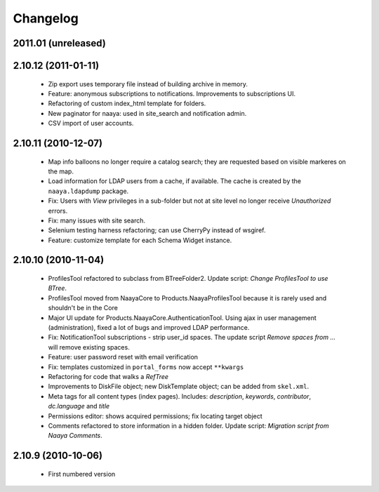 Changelog
=========

2011.01 (unreleased)
--------------------

2.10.12 (2011-01-11)
--------------------
 * Zip export uses temporary file instead of building archive in memory.
 * Feature: anonymous subscriptions to notifications. Improvements to
   subscriptions UI.
 * Refactoring of custom index_html template for folders.
 * New paginator for naaya: used in site_search and notification admin.
 * CSV import of user accounts.

2.10.11 (2010-12-07)
--------------------
 * Map info balloons no longer require a catalog search; they are requested
   based on visible markeres on the map.
 * Load information for LDAP users from a cache, if available. The cache is
   created by the ``naaya.ldapdump`` package.
 * Fix: Users with `View` privileges in a sub-folder but not at site level no
   longer receive `Unauthorized` errors.
 * Fix: many issues with site search.
 * Selenium testing harness refactoring; can use CherryPy instead of wsgiref.
 * Feature: customize template for each Schema Widget instance.

2.10.10 (2010-11-04)
--------------------
 * ProfilesTool refactored to subclass from BTreeFolder2. Update script:
   `Change ProfilesTool to use BTree`.
 * ProfilesTool moved from NaayaCore to Products.NaayaProfilesTool because it
   is rarely used and shouldn't be in the Core
 * Major UI update for Products.NaayaCore.AuthenticationTool. Using ajax
   in user management (administration), fixed a lot of bugs and improved LDAP
   performance.
 * Fix: NotificationTool subscriptions - strip user_id spaces. The update
   script `Remove spaces from ...` will remove existing spaces.
 * Feature: user password reset with email verification
 * Fix: templates customized in ``portal_forms`` now accept ``**kwargs``
 * Refactoring for code that walks a `RefTree`
 * Improvements to DiskFile object; new DiskTemplate object; can be added
   from ``skel.xml``.
 * Meta tags for all content types (index pages). Includes: `description`,
   `keywords`, `contributor`, `dc.language` and `title`
 * Permissions editor: shows acquired permissions; fix locating target object
 * Comments refactored to store information in a hidden folder. Update script:
   `Migration script from Naaya Comments`.

2.10.9 (2010-10-06)
-------------------
 * First numbered version
